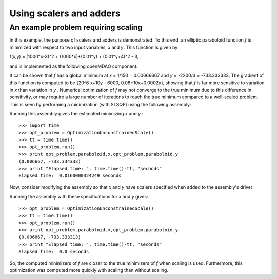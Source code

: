 Using scalers and adders
========================================

An example problem requiring scaling
-------------------------------------

In this example, the purpose of scalers and adders is demonstrated. To this end, an elliptic paraboloid function `f` is minimized with respect to two input variables, `x` and `y`. 
This function is given by

f(x,y) = (1000*x-3)^2 + (1000*x)*(0.01*y) + (0.01*y+4)^2 - 3,

and is implemented as the following openMDAO component:

.. testcode:: simple_component_Paraboloid_scale
	from openmdao.main.api import Assembly,Component
	from openmdao.lib.drivers.api import SLSQPdriver
    from openmdao.lib.datatypes.api import Float
    
    
	class Paraboloid_scale(Component):
		""" Evaluates the equation f(x,y) = (1000*x-3)^2 + (1000*x)*(0.01*y) + (0.01*y+4)^2 - 3 """
		
		# set up interface to the framework  
		# pylint: disable-msg=E1101
		x = Float(0.0, iotype='in', desc='The variable x')
		y = Float(0.0, iotype='in', desc='The variable y')

		f_xy = Float(iotype='out', desc='F(x,y)')        

			
		def execute(self):
			"""f(x,y) = (x-3)^2 + xy + (y+4)^2 - 3
			Optimal solution (minimum): x = 0.0066666666666666671; y = -733.33333333333337
			"""
			
			x = self.x
			y = self.y
			
			self.f_xy = (1000.*x-3.)**2 + (1000.*x)*(0.01*y) + (0.01*y+4.)**2 - 3.

			
It can be shown that `f` has a global minimum at `x` = 1/150 = 0.00666667 and `y` = -2200/3 = -733.333333. The gradient of this function is computed to be {20^6 x+10y - 6000, 0.08+10x+0.0002y}, showing that `f` is far more sensitive to variation in `x` than variation in `y` . Numerical optimization of `f` may not converge to the true minimum due to this difference in sensitivity, or may require a large number of iterations to reach the true minimum compared to a well-scaled problem. This is seen by performing a minimization (with SLSQP) using the following assembly:


.. testcode:: simple_component_Paraboloid_scale


	class OptimizationUnconstrainedScale(Assembly):
		"""Unconstrained optimization of the unscaled Paraboloid Component."""
		
		def configure(self):
			""" Creates a new Assembly containing an unscaled Paraboloid and an optimizer"""
			
			# Create Optimizer instance
			self.add('driver', SLSQPdriver())
			
			# Create Paraboloid component instances
			self.add('paraboloid', Paraboloid_scale())

			# Driver process definition
			self.driver.workflow.add('paraboloid')
			
			# SQLSQP Flags
			self.driver.iprint = 0
			
			# Objective 
			self.driver.add_objective('paraboloid.f_xy')
			
			# Design Variables 
			self.driver.add_parameter('paraboloid.x', low=-1000., high=1000.)
			self.driver.add_parameter('paraboloid.y', low=-1000., high=1000.)
			
Running this assembly gives the estimated minimizing `x` and `y` :

::


	>>> import time 
	>>> opt_problem = OptimizationUnconstrainedScale()
	>>> tt = time.time()
	>>> opt_problem.run()
	>>> print opt_problem.paraboloid.x,opt_problem.paraboloid.y
	(0.006667, -733.334333)
	>>> print "Elapsed time: ", time.time()-tt, "seconds"
	Elapsed time:  0.0160000324249 seconds
	
Now, consider modifying the assembly so that `x` and `y` have scalers specified when added to the assembly's driver:

.. testcode:: simple_component_Paraboloid_scale

	self.driver.add_parameter('paraboloid.x', low=-1000., high=1000.,scaler=0.001)
	self.driver.add_parameter('paraboloid.y', low=-1000., high=1000.,scaler=1000)     
	
Running the assembly with these specifications for `x` and `y` gives:

::

     
	>>> opt_problem = OptimizationUnconstrainedScale()
	>>> tt = time.time()
	>>> opt_problem.run()
	>>> print opt_problem.paraboloid.x,opt_problem.paraboloid.y
	(0.006667, -733.333313)
	>>> print "Elapsed time: ", time.time()-tt, "seconds"
	Elapsed time:  0.0 seconds

So, the computed minimizers of `f` are closer to the true minimizers of `f` when scaling is used. Furthermore, this optimization was computed more quickly with scaling than without scaling.
